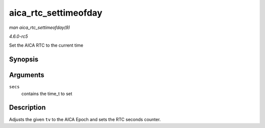 .. -*- coding: utf-8; mode: rst -*-

.. _API-aica-rtc-settimeofday:

=====================
aica_rtc_settimeofday
=====================

*man aica_rtc_settimeofday(9)*

*4.6.0-rc5*

Set the AICA RTC to the current time


Synopsis
========

.. c:function:: int aica_rtc_settimeofday( const time_t secs )

Arguments
=========

``secs``
    contains the time_t to set


Description
===========

Adjusts the given ``tv`` to the AICA Epoch and sets the RTC seconds
counter.


.. ------------------------------------------------------------------------------
.. This file was automatically converted from DocBook-XML with the dbxml
.. library (https://github.com/return42/sphkerneldoc). The origin XML comes
.. from the linux kernel, refer to:
..
.. * https://github.com/torvalds/linux/tree/master/Documentation/DocBook
.. ------------------------------------------------------------------------------
